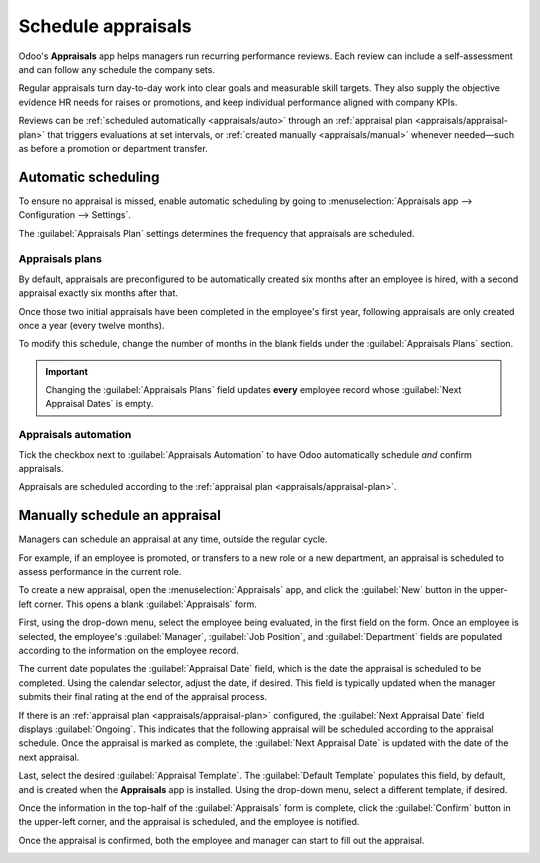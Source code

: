 ===================
Schedule appraisals
===================

Odoo's **Appraisals** app helps managers run recurring performance reviews. Each review can include
a self-assessment and can follow any schedule the company sets.

Regular appraisals turn day-to-day work into clear goals and measurable skill targets. They also
supply the objective evidence HR needs for raises or promotions, and keep individual performance
aligned with company KPIs.

Reviews can be :ref:`scheduled automatically <appraisals/auto>` through an :ref:`appraisal plan
<appraisals/appraisal-plan>` that triggers evaluations at set intervals, or :ref:`created manually
<appraisals/manual>` whenever needed—such as before a promotion or department transfer.

.. _appraisals/auto:

Automatic scheduling
====================

To ensure no appraisal is missed, enable automatic scheduling by going to :menuselection:`Appraisals
app --> Configuration --> Settings`.

The :guilabel:`Appraisals Plan` settings determines the frequency that appraisals are scheduled.

.. image:: schedule_appraisals/appraisals-setting.png
   :alt: The appraisals sections with the timeline filled in and 360 feedback enabled.

.. _appraisals/appraisal-plan:

Appraisals plans
----------------

By default, appraisals are preconfigured to be automatically created six months after an employee is
hired, with a second appraisal exactly six months after that.

Once those two initial appraisals have been completed in the employee's first year, following
appraisals are only created once a year (every twelve months).

To modify this schedule, change the number of months in the blank fields under the
:guilabel:`Appraisals Plans` section.

.. important::
   Changing the :guilabel:`Appraisals Plans` field updates **every** employee record whose
   :guilabel:`Next Appraisal Dates` is empty.

Appraisals automation
---------------------

Tick the checkbox next to :guilabel:`Appraisals Automation` to have Odoo automatically schedule
*and* confirm appraisals.

Appraisals are scheduled according to the :ref:`appraisal plan <appraisals/appraisal-plan>`.

.. _appraisals/manual:

Manually schedule an appraisal
==============================

Managers can schedule an appraisal at any time, outside the regular cycle.

For example, if an employee is promoted, or transfers to a new role or a new department, an
appraisal is scheduled to assess performance in the current role.

To create a new appraisal, open the :menuselection:`Appraisals` app, and click the :guilabel:`New`
button in the upper-left corner. This opens a blank :guilabel:`Appraisals` form.

First, using the drop-down menu, select the employee being evaluated, in the first field on the
form. Once an employee is selected, the employee's :guilabel:`Manager`, :guilabel:`Job Position`,
and :guilabel:`Department` fields are populated according to the information on the employee record.

The current date populates the :guilabel:`Appraisal Date` field, which is the date the appraisal is
scheduled to be completed. Using the calendar selector, adjust the date, if desired. This field is
typically updated when the manager submits their final rating at the end of the appraisal process.

If there is an :ref:`appraisal plan <appraisals/appraisal-plan>` configured, the :guilabel:`Next
Appraisal Date` field displays :guilabel:`Ongoing`. This indicates that the following appraisal will
be scheduled according to the appraisal schedule. Once the appraisal is marked as complete, the
:guilabel:`Next Appraisal Date` is updated with the date of the next appraisal.

Last, select the desired :guilabel:`Appraisal Template`. The :guilabel:`Default Template` populates
this field, by default, and is created when the **Appraisals** app is installed. Using the drop-down
menu, select a different template, if desired.

Once the information in the top-half of the :guilabel:`Appraisals` form is complete, click the
:guilabel:`Confirm` button in the upper-left corner, and the appraisal is scheduled, and the
employee is notified.

Once the appraisal is confirmed, both the employee and manager can start to fill out the appraisal.

.. image:: schedule_appraisals/new-appraisal.png
   :alt: A new appraisal form with the top half filled out.
